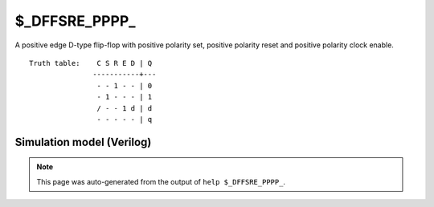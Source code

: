 $_DFFSRE_PPPP_
==============

A positive edge D-type flip-flop with positive polarity set, positive
polarity reset and positive polarity clock enable.
::

   Truth table:    C S R E D | Q
                  -----------+---
                   - - 1 - - | 0
                   - 1 - - - | 1
                   / - - 1 d | d
                   - - - - - | q
   
Simulation model (Verilog)
--------------------------

.. code-block:: verilog
   :caption: simcells.v:2174

   module \$_DFFSRE_PPPP_ (C, S, R, E, D, Q);
       input C, S, R, E, D;
       output reg Q;
       always @(posedge C, posedge S, posedge R) begin
           if (R == 1)
               Q <= 0;
           else if (S == 1)
               Q <= 1;
               else if (E == 1)
               Q <= D;
       end
   endmodule

.. note::

   This page was auto-generated from the output of
   ``help $_DFFSRE_PPPP_``.
